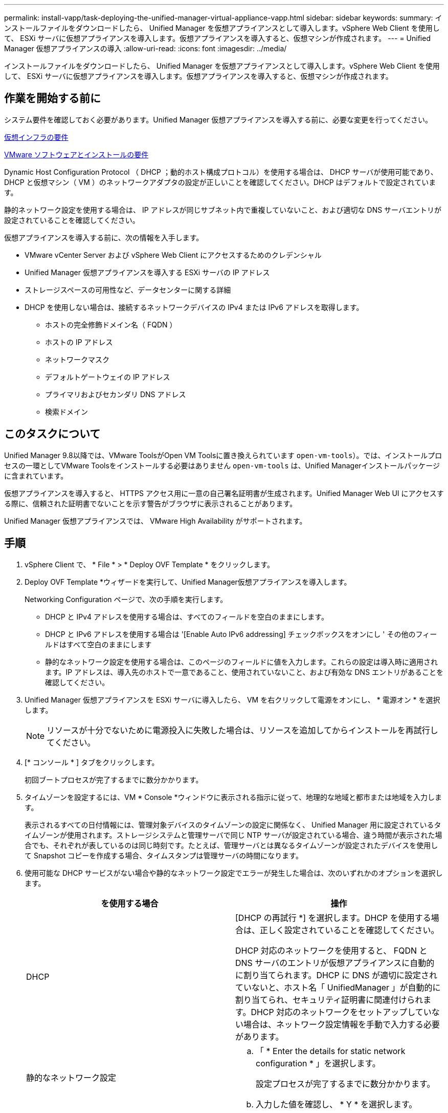 ---
permalink: install-vapp/task-deploying-the-unified-manager-virtual-appliance-vapp.html 
sidebar: sidebar 
keywords:  
summary: インストールファイルをダウンロードしたら、 Unified Manager を仮想アプライアンスとして導入します。vSphere Web Client を使用して、 ESXi サーバに仮想アプライアンスを導入します。仮想アプライアンスを導入すると、仮想マシンが作成されます。 
---
= Unified Manager 仮想アプライアンスの導入
:allow-uri-read: 
:icons: font
:imagesdir: ../media/


[role="lead"]
インストールファイルをダウンロードしたら、 Unified Manager を仮想アプライアンスとして導入します。vSphere Web Client を使用して、 ESXi サーバに仮想アプライアンスを導入します。仮想アプライアンスを導入すると、仮想マシンが作成されます。



== 作業を開始する前に

システム要件を確認しておく必要があります。Unified Manager 仮想アプライアンスを導入する前に、必要な変更を行ってください。

xref:concept-virtual-infrastructure-or-hardware-system-requirements.adoc[仮想インフラの要件]

xref:reference-vmware-software-and-installation-requirements.adoc[VMware ソフトウェアとインストールの要件]

Dynamic Host Configuration Protocol （ DHCP ；動的ホスト構成プロトコル）を使用する場合は、 DHCP サーバが使用可能であり、 DHCP と仮想マシン（ VM ）のネットワークアダプタの設定が正しいことを確認してください。DHCP はデフォルトで設定されています。

静的ネットワーク設定を使用する場合は、 IP アドレスが同じサブネット内で重複していないこと、および適切な DNS サーバエントリが設定されていることを確認してください。

仮想アプライアンスを導入する前に、次の情報を入手します。

* VMware vCenter Server および vSphere Web Client にアクセスするためのクレデンシャル
* Unified Manager 仮想アプライアンスを導入する ESXi サーバの IP アドレス
* ストレージスペースの可用性など、データセンターに関する詳細
* DHCP を使用しない場合は、接続するネットワークデバイスの IPv4 または IPv6 アドレスを取得します。
+
** ホストの完全修飾ドメイン名（ FQDN ）
** ホストの IP アドレス
** ネットワークマスク
** デフォルトゲートウェイの IP アドレス
** プライマリおよびセカンダリ DNS アドレス
** 検索ドメイン






== このタスクについて

Unified Manager 9.8以降では、VMware ToolsがOpen VM Toolsに置き換えられています  `open-vm-tools`）。では、インストールプロセスの一環としてVMware Toolsをインストールする必要はありません `open-vm-tools` は、Unified Managerインストールパッケージに含まれています。

仮想アプライアンスを導入すると、 HTTPS アクセス用に一意の自己署名証明書が生成されます。Unified Manager Web UI にアクセスする際に、信頼された証明書でないことを示す警告がブラウザに表示されることがあります。

Unified Manager 仮想アプライアンスでは、 VMware High Availability がサポートされます。



== 手順

. vSphere Client で、 * File * > * Deploy OVF Template * をクリックします。
. Deploy OVF Template *ウィザードを実行して、Unified Manager仮想アプライアンスを導入します。
+
Networking Configuration ページで、次の手順を実行します。

+
** DHCP と IPv4 アドレスを使用する場合は、すべてのフィールドを空白のままにします。
** DHCP と IPv6 アドレスを使用する場合は '[Enable Auto IPv6 addressing] チェックボックスをオンにし ' その他のフィールドはすべて空白のままにします
** 静的なネットワーク設定を使用する場合は、このページのフィールドに値を入力します。これらの設定は導入時に適用されます。IP アドレスは、導入先のホストで一意であること、使用されていないこと、および有効な DNS エントリがあることを確認してください。


. Unified Manager 仮想アプライアンスを ESXi サーバに導入したら、 VM を右クリックして電源をオンにし、 * 電源オン * を選択します。
+
[NOTE]
====
リソースが十分でないために電源投入に失敗した場合は、リソースを追加してからインストールを再試行してください。

====
. [* コンソール * ] タブをクリックします。
+
初回ブートプロセスが完了するまでに数分かかります。

. タイムゾーンを設定するには、VM * Console *ウィンドウに表示される指示に従って、地理的な地域と都市または地域を入力します。
+
表示されるすべての日付情報には、管理対象デバイスのタイムゾーンの設定に関係なく、 Unified Manager 用に設定されているタイムゾーンが使用されます。ストレージシステムと管理サーバで同じ NTP サーバが設定されている場合、違う時間が表示された場合でも、それぞれが表しているのは同じ時刻です。たとえば、管理サーバとは異なるタイムゾーンが設定されたデバイスを使用して Snapshot コピーを作成する場合、タイムスタンプは管理サーバの時間になります。

. 使用可能な DHCP サービスがない場合や静的なネットワーク設定でエラーが発生した場合は、次のいずれかのオプションを選択します。
+
[cols="2*"]
|===
| を使用する場合 | 操作 


 a| 
DHCP
 a| 
[DHCP の再試行 *] を選択します。DHCP を使用する場合は、正しく設定されていることを確認してください。

DHCP 対応のネットワークを使用すると、 FQDN と DNS サーバのエントリが仮想アプライアンスに自動的に割り当てられます。DHCP に DNS が適切に設定されていないと、ホスト名「 UnifiedManager 」が自動的に割り当てられ、セキュリティ証明書に関連付けられます。DHCP 対応のネットワークをセットアップしていない場合は、ネットワーク設定情報を手動で入力する必要があります。



 a| 
静的なネットワーク設定
 a| 
.. 「 * Enter the details for static network configuration * 」を選択します。
+
設定プロセスが完了するまでに数分かかります。

.. 入力した値を確認し、 * Y * を選択します。


|===
. プロンプトでメンテナンスユーザの名前を入力し、 * Enter * をクリックします。
+
メンテナンスユーザの名前は、 a~z のアルファベットのあとに、 a~z または 0~9 の任意の組み合わせを使用してください。

. プロンプトでパスワードを入力し、 * Enter * をクリックします。
+
VM コンソールに Unified Manager Web UI の URL が表示されます。





== 完了後

Web UIにアクセスしてUnified Managerの初期セットアップを実行できます。手順については、を参照してください link:../config/task-using-the-maintenance-console.html["メンテナンスコンソールを使用する"]。
